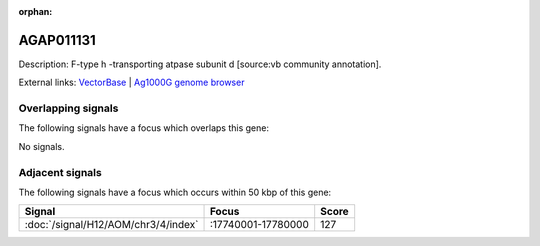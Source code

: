 :orphan:

AGAP011131
=============





Description: F-type h -transporting atpase subunit d [source:vb community annotation].

External links:
`VectorBase <https://www.vectorbase.org/Anopheles_gambiae/Gene/Summary?g=AGAP011131>`_ |
`Ag1000G genome browser <https://www.malariagen.net/apps/ag1000g/phase1-AR3/index.html?genome_region=3L:17689307-17690340#genomebrowser>`_

Overlapping signals
-------------------

The following signals have a focus which overlaps this gene:



No signals.



Adjacent signals
----------------

The following signals have a focus which occurs within 50 kbp of this gene:



.. cssclass:: table-hover
.. csv-table::
    :widths: auto
    :header: Signal,Focus,Score

    :doc:`/signal/H12/AOM/chr3/4/index`,":17740001-17780000",127
    


